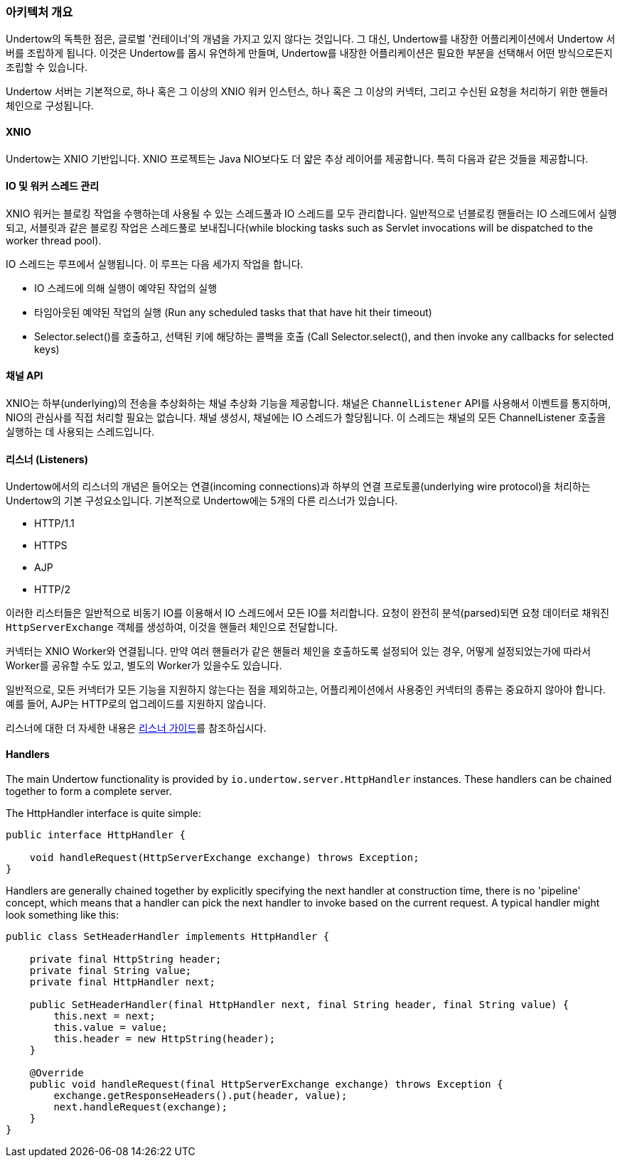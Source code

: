 // tag::main[]

=== 아키텍처 개요

Undertow의 독특한 점은, 글로벌 '컨테이너'의 개념을 가지고 있지 않다는 것입니다. 그 대신, Undertow를 내장한 어플리케이션에서 Undertow 서버를 조립하게 됩니다. 이것은 Undertow를 몹시 유연하게 만들며, Undertow를 내장한 어플리케이션은 필요한 부분을 선택해서 어떤 방식으로든지 조립할 수 있습니다.

Undertow 서버는 기본적으로, 하나 혹은 그 이상의 XNIO 워커 인스턴스, 하나 혹은 그 이상의 커넥터, 그리고 수신된 요청을 처리하기 위한 핸들러 체인으로 구성됩니다.

==== XNIO

Undertow는 XNIO 기반입니다. XNIO 프로젝트는 Java NIO보다도 더 얇은 추상 레이어를 제공합니다. 특히 다음과 같은 것들을 제공합니다.

==== IO 및 워커 스레드 관리

XNIO 워커는 블로킹 작업을 수행하는데 사용될 수 있는 스레드풀과 IO 스레드를 모두 관리합니다. 일반적으로 넌블로킹 핸들러는 IO 스레드에서 실행되고, 서블릿과 같은 블로킹 작업은 스레드풀로 보내집니다(while blocking tasks such as Servlet invocations will be dispatched to the worker thread pool).

IO 스레드는 루프에서 실행됩니다. 이 루프는 다음 세가지 작업을 합니다.

 - IO 스레드에 의해 실행이 예약된 작업의 실행
 - 타임아웃된 예약된 작업의 실행 (Run any scheduled tasks that that have hit their timeout)
 - Selector.select()를 호출하고, 선택된 키에 해당하는 콜백을 호출 (Call Selector.select(), and then invoke any callbacks for selected keys)

==== 채널 API

XNIO는 하부(underlying)의 전송을 추상화하는 채널 추상화 기능을 제공합니다.
채널은 `ChannelListener` API를 사용해서 이벤트를 통지하며, NIO의 관심사를 직접 처리할 필요는 없습니다.
채널 생성시, 채널에는 IO 스레드가 할당됩니다.
이 스레드는 채널의 모든 ChannelListener 호출을 실행하는 데 사용되는 스레드입니다.

==== 리스너 (Listeners)

Undertow에서의 리스너의 개념은 들어오는 연결(incoming connections)과 하부의 연결 프로토콜(underlying wire protocol)을 처리하는 Undertow의 기본 구성요소입니다.
기본적으로 Undertow에는 5개의 다른 리스너가 있습니다.

- HTTP/1.1
- HTTPS
- AJP
- HTTP/2

이러한 리스터들은 일반적으로 비동기 IO를 이용해서 IO 스레드에서 모든 IO를 처리합니다.
요청이 완전히 분석(parsed)되면 요청 데이터로 채워진 `HttpServerExchange` 객체를 생성하여, 이것을 핸들러 체인으로 전달합니다.

커넥터는 XNIO Worker와 연결됩니다. 만약 여러 핸들러가 같은 핸들러 체인을 호출하도록 설정되어 있는 경우, 어떻게 설정되었는가에 따라서 Worker를 공유할 수도 있고, 별도의 Worker가 있을수도 있습니다.

일반적으로, 모든 커넥터가 모든 기능을 지원하지 않는다는 점을 제외하고는, 어플리케이션에서 사용중인 커넥터의 종류는 중요하지 않아야 합니다.
예를 들어, AJP는 HTTP로의 업그레이드를 지원하지 않습니다.

리스너에 대한 더 자세한 내용은 link:listeners.html[리스너 가이드]를 참조하십시다.

==== Handlers

The main Undertow functionality is provided by `io.undertow.server.HttpHandler` instances. These handlers can be chained
together to form a complete server.

The HttpHandler interface is quite simple:

[source%nowrap,java]
----
public interface HttpHandler {

    void handleRequest(HttpServerExchange exchange) throws Exception;
}
----

Handlers are generally chained together by explicitly specifying the next handler at construction time, there is no
'pipeline' concept, which means that a handler can pick the next handler to invoke based on the current request. A
typical handler might look something like this:


[source%nowrap,java]
----
public class SetHeaderHandler implements HttpHandler {

    private final HttpString header;
    private final String value;
    private final HttpHandler next;

    public SetHeaderHandler(final HttpHandler next, final String header, final String value) {
        this.next = next;
        this.value = value;
        this.header = new HttpString(header);
    }

    @Override
    public void handleRequest(final HttpServerExchange exchange) throws Exception {
        exchange.getResponseHeaders().put(header, value);
        next.handleRequest(exchange);
    }
}

----


// end::main[]

